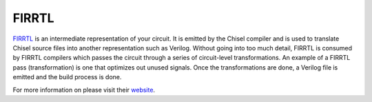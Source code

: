 FIRRTL
================================

`FIRRTL <https://github.com/freechipsproject/firrtl>`__ is an intermediate representation of your circuit.
It is emitted by the Chisel compiler and is used to translate Chisel source files into another representation such as Verilog.
Without going into too much detail, FIRRTL is consumed by FIRRTL compilers which passes the circuit through a series of circuit-level transformations.
An example of a FIRRTL pass (transformation) is one that optimizes out unused signals.
Once the transformations are done, a Verilog file is emitted and the build process is done.

For more information on please visit their `website <https://chisel-lang.org/firrtl/>`__.
